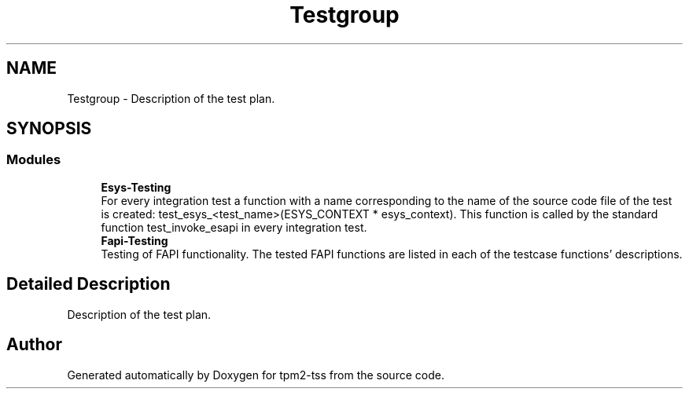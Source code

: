 .TH "Testgroup" 3 "Mon May 15 2023" "Version 4.0.1-44-g8699ab39" "tpm2-tss" \" -*- nroff -*-
.ad l
.nh
.SH NAME
Testgroup \- Description of the test plan\&.  

.SH SYNOPSIS
.br
.PP
.SS "Modules"

.in +1c
.ti -1c
.RI "\fBEsys\-Testing\fP"
.br
.RI "For every integration test a function with a name corresponding to the name of the source code file of the test is created: test_esys_<test_name>(ESYS_CONTEXT * esys_context)\&. This function is called by the standard function test_invoke_esapi in every integration test\&. "
.ti -1c
.RI "\fBFapi\-Testing\fP"
.br
.RI "Testing of FAPI functionality\&. The tested FAPI functions are listed in each of the testcase functions' descriptions\&. "
.in -1c
.SH "Detailed Description"
.PP 
Description of the test plan\&. 


.SH "Author"
.PP 
Generated automatically by Doxygen for tpm2-tss from the source code\&.
